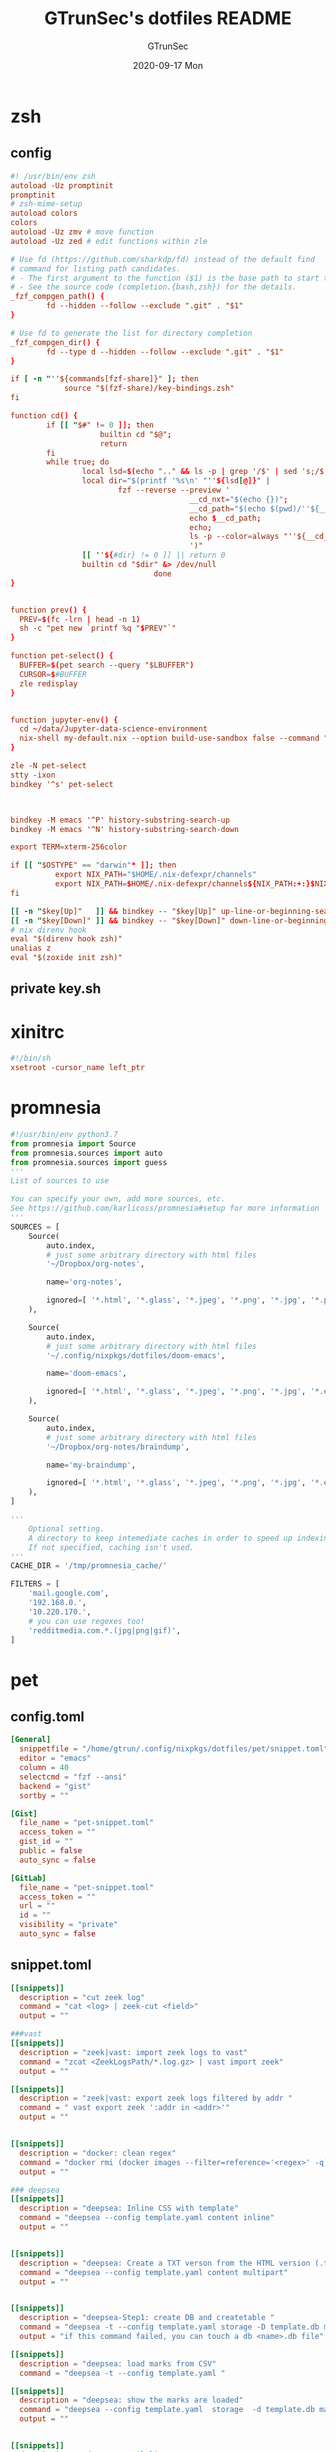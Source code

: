 #+TITLE: GTrunSec's dotfiles README
#+AUTHOR: GTrunSec
#+EMAIL: gtrunsec@hardenedlinux.org
#+DATE: 2020-09-17 Mon
#+PROPERTY: header-args:sh :prologue "exec 2>&1" :epilogue ":"
* zsh
** config
#+begin_src conf :exports both :tangle "~/.config/nixpkgs/dotfiles/zshrc"
#! /usr/bin/env zsh
autoload -Uz promptinit
promptinit
# zsh-mime-setup
autoload colors
colors
autoload -Uz zmv # move function
autoload -Uz zed # edit functions within zle

# Use fd (https://github.com/sharkdp/fd) instead of the default find
# command for listing path candidates.
# - The first argument to the function ($1) is the base path to start traversal
# - See the source code (completion.{bash,zsh}) for the details.
_fzf_compgen_path() {
        fd --hidden --follow --exclude ".git" . "$1"
}

# Use fd to generate the list for directory completion
_fzf_compgen_dir() {
        fd --type d --hidden --follow --exclude ".git" . "$1"
}

if [ -n "''${commands[fzf-share]}" ]; then
            source "$(fzf-share)/key-bindings.zsh"
fi

function cd() {
        if [[ "$#" != 0 ]]; then
                    builtin cd "$@";
                    return
        fi
        while true; do
                local lsd=$(echo ".." && ls -p | grep '/$' | sed 's;/$;;')
                local dir="$(printf '%s\n' "''${lsd[@]}" |
                        fzf --reverse --preview '
                                        __cd_nxt="$(echo {})";
                                        __cd_path="$(echo $(pwd)/''${__cd_nxt} | sed "s;//;/;")";
                                        echo $__cd_path;
                                        echo;
                                        ls -p --color=always "''${__cd_path}";
                                        ')"
                [[ ''${#dir} != 0 ]] || return 0
                builtin cd "$dir" &> /dev/null
                                done
}


function prev() {
  PREV=$(fc -lrn | head -n 1)
  sh -c "pet new `printf %q "$PREV"`"
}

function pet-select() {
  BUFFER=$(pet search --query "$LBUFFER")
  CURSOR=$#BUFFER
  zle redisplay
}


function jupyter-env() {
  cd ~/data/Jupyter-data-science-environment
  nix-shell my-default.nix --option build-use-sandbox false --command "jupyter lab --ip $1"
}

zle -N pet-select
stty -ixon
bindkey '^s' pet-select



bindkey -M emacs '^P' history-substring-search-up
bindkey -M emacs '^N' history-substring-search-down

export TERM=xterm-256color

if [[ "$OSTYPE" == "darwin"* ]]; then
          export NIX_PATH="$HOME/.nix-defexpr/channels"
          export NIX_PATH=$HOME/.nix-defexpr/channels${NIX_PATH:+:}$NIX_PATH
fi

[[ -n "$key[Up]"   ]] && bindkey -- "$key[Up]" up-line-or-beginning-search
[[ -n "$key[Down]" ]] && bindkey -- "$key[Down]" down-line-or-beginning-search
# nix direnv hook
eval "$(direnv hook zsh)"
unalias z
eval "$(zoxide init zsh)"

#+end_src
** private key.sh

* xinitrc
#+begin_src conf :exports both :tangle "~/.config/nixpkgs/dotfiles/.xinitrc"
#!/bin/sh
xsetroot -cursor_name left_ptr
#+end_src
* promnesia
#+begin_src python :exports both :tangle "~/.config/nixpkgs/nixos-flk/profiles/data/config.py"
#!/usr/bin/env python3.7
from promnesia import Source
from promnesia.sources import auto
from promnesia.sources import guess
'''
List of sources to use

You can specify your own, add more sources, etc.
See https://github.com/karlicoss/promnesia#setup for more information
'''
SOURCES = [
    Source(
        auto.index,
        # just some arbitrary directory with html files
        '~/Dropbox/org-notes',

        name='org-notes',

        ignored=[ '*.html', '*.glass', '*.jpeg', '*.png', '*.jpg', '*.py', '*.csv', '*.json', '*.org.organice-bak' ],
    ),

    Source(
        auto.index,
        # just some arbitrary directory with html files
        '~/.config/nixpkgs/dotfiles/doom-emacs',

        name='doom-emacs',

        ignored=[ '*.html', '*.glass', '*.jpeg', '*.png', '*.jpg', '*.el', '*.elc' ],
    ),

    Source(
        auto.index,
        # just some arbitrary directory with html files
        '~/Dropbox/org-notes/braindump',

        name='my-braindump',

        ignored=[ '*.html', '*.glass', '*.jpeg', '*.png', '*.jpg', '*.el', '*.elc' ],
    ),
]

'''
    Optional setting.
    A directory to keep intemediate caches in order to speed up indexing.
    If not specified, caching isn't used.
'''
CACHE_DIR = '/tmp/promnesia_cache/'

FILTERS = [
    'mail.google.com',
    '192.168.0.',
    '10.220.170.',
    # you can use regexes too!
    'redditmedia.com.*.(jpg|png|gif)',
]
#+end_src
* pet
** config.toml
#+begin_src conf :exports both :tangle "~/.config/nixpkgs/dotfiles/pet/config.toml"
[General]
  snippetfile = "/home/gtrun/.config/nixpkgs/dotfiles/pet/snippet.toml"
  editor = "emacs"
  column = 40
  selectcmd = "fzf --ansi"
  backend = "gist"
  sortby = ""

[Gist]
  file_name = "pet-snippet.toml"
  access_token = ""
  gist_id = ""
  public = false
  auto_sync = false

[GitLab]
  file_name = "pet-snippet.toml"
  access_token = ""
  url = ""
  id = ""
  visibility = "private"
  auto_sync = false
#+end_src
** snippet.toml
#+begin_src conf :exports both :tangle "~/.config/nixpkgs/dotfiles/pet/snippet.toml"
[[snippets]]
  description = "cut zeek log"
  command = "cat <log> | zeek-cut <field>"
  output = ""

###vast
[[snippets]]
  description = "zeek|vast: import zeek logs to vast"
  command = "zcat <ZeekLogsPath/*.log.gz> | vast import zeek"
  output = ""

[[snippets]]
  description = "zeek|vast: export zeek logs filtered by addr "
  command = " vast export zeek ':addr in <addr>'"
  output = ""


[[snippets]]
  description = "docker: clean regex"
  command = "docker rmi (docker images --filter=reference='<regex>' -q)"
  output = ""

### deepsea
[[snippets]]
  description = "deepsea: Inline CSS with template"
  command = "deepsea --config template.yaml content inline"
  output = ""


[[snippets]]
  description = "deepsea: Create a TXT verson from the HTML version (.ttpl)"
  command = "deepsea --config template.yaml content multipart"
  output = ""


[[snippets]]
  description = "deepsea-Step1: create DB and createtable "
  command = "deepsea -t --config template.yaml storage -D template.db manager  -T createtable"
  output = "if this command failed, you can touch a db <name>.db file"

[[snippets]]
  description = "deepsea: load marks from CSV"
  command = "deepsea -t --config template.yaml "

[[snippets]]
  description = "deepsea: show the marks are loaded"
  command = "deepsea --config template.yaml  storage  -d template.db manager  -T showmarks"
  output = ""


[[snippets]]
  description = "deepsea: mailclient"
  command = "deepsea mailclient --config template.yaml"
  output = ""
#+end_src 
** darwin-config.toml
#+begin_src conf :exports both :tangle "~/.config/nixpkgs/dotfiles/pet/darwin-config.toml"
[General]
  snippetfile = "/Users/gtrun/.config/nixpkgs/dotfiles/pet/snippet.toml"
  editor = "emacs"
  column = 40
  selectcmd = "fzf --ansi"
  backend = "gist"
  sortby = ""

[Gist]
  file_name = "pet-snippet.toml"
  access_token = ""
  gist_id = ""
  public = false
  auto_sync = false

[GitLab]
  file_name = "pet-snippet.toml"
  access_token = ""
  url = ""
  id = ""
  visibility = "private"
  auto_sync = false
#+end_src
* i3
** config
#+begin_src conf :exports both :tangle "~/.config/nixpkgs/dotfiles/i3//config"
# This file has been auto-generated by i3-config-wizard(1).
# It will not be overwritten, so edit it as you like.
#
# Should you change your keyboard layout some time, delete
# this file and re-run i3-config-wizard(1).
#

# i3 config file (v4)
#
# Please see https://i3wm.org/docs/userguide.html for a complete reference!

set $mod Mod1

# Font for window titles. Will also be used by the bar unless a different font
# is used in the bar {} block below.
#font pango:monospace 8

# This font is widely installed, provides lots of unicode glyphs, right-to-left
# text rendering and scalability on retina/hidpi displays (thanks to pango).

font pango:DejaVu Sans Mono,  Font Awesome 5 Free solid 18

# Before i3 v4.8, we used to recommend this one as the default:
# font -misc-fixed-medium-r-normal--13-120-75-75-C-70-iso10646-1
# The font above is very space-efficient, that is, it looks good, sharp and
# clear in small sizes. However, its unicode glyph coverage is limited, the old
# X core fonts rendering does not support right-to-left and this being a bitmap
# font, it doesn’t scale on retina/hidpi displays.

# Use Mouse+$mod to drag floating windows to their wanted position
floating_modifier $mod


# start a terminal
bindsym Mod4+Return exec alacritty

# kill focused window
bindsym Mod4+q kill


# start dmenu (a program launcher)
bindsym $mod+Tab exec --no-startup-id rofi -show window
bindsym $mod+Shift+d exec --no-startup-id rofi -show run
bindsym Mod4+d exec --no-startup-id rofi -show drun
# There also is the (new) i3-dmenu-desktop which only displays applications
# shipping a .desktop file. It is a wrapper around dmenu, so you need that
# installed.
# bindsym $mod+d exec --no-startup-id i3-dmenu-desktop

# change focus

bindsym ctrl+Shift+j exec --no-startup-id bash ~/.config/i3/move-cursor-window-center.sh focus left
bindsym ctrl+Shift+k exec --no-startup-id bash ~/.config/i3/move-cursor-window-center.sh focus down
bindsym ctrl+Shift+i exec --no-startup-id bash ~/.config/i3/move-cursor-window-center.sh focus up
bindsym ctrl+Shift+l exec --no-startup-id bash ~/.config/i3/move-cursor-window-center.sh focus right


# alternatively, you can use the cursor keys:
bindsym ctrl+Shift+Left exec --no-startup-id bash ~/.config/i3/move-cursor-window-center.sh move left
bindsym ctrl+Shift+Down exec --no-startup-id bash ~/.config/i3/move-cursor-window-center.sh move down
bindsym ctrl+Shift+Up exec --no-startup-id bash ~/.config/i3/move-cursor-window-center.sh move up
bindsym ctrl+Shift+Right exec --no-startup-id bash ~/.config/i3/move-cursor-window-center.sh move right


# split in horizontal orientation
bindsym $mod+Shift+h split h

# split in vertical orientation
bindsym $mod+Shift+v split v

# enter fullscreen mode for the focused container
bindsym Mod4+f fullscreen toggle

# change container layout (stacked, tabbed, toggle split)
bindsym Mod4+s layout stacking
bindsym Mod4+w layout tabbed
bindsym Mod4+e layout toggle split

# toggle tiling / floating
bindsym $mod+Shift+space floating toggle

# change focus between tiling / floating windows
bindsym ctrl+Shift+space focus mode_toggle

# focus the parent container
bindsym $mod+Shift+a focus parent

# focus the child container
#bindsym $mod+d focus child

# Define names for default workspaces for which we configure key bindings later on.
# We use variables to avoid repeating the names in multiple places.
set $ws1 "1"
set $ws2 "2"
set $ws3 "3"
set $ws4 "4"
set $ws5 "5"
set $ws6 "6"
set $ws7 "7"
set $ws8 "8"
set $ws9 "9"
set $ws10 "10"

# switch to workspace
bindsym Mod4+1 workspace $ws1
bindsym Mod4+2 workspace $ws2
bindsym Mod4+3 workspace $ws3
bindsym Mod4+4 workspace $ws4
bindsym Mod4+5 workspace $ws5
bindsym Mod4+6 workspace $ws6
bindsym Mod4+7 workspace $ws7
bindsym Mod4+8 workspace $ws8
bindsym Mod4+9 workspace $ws9
bindsym Mod4+0 workspace $ws10

# move focused container to workspace
bindsym ctrl+Shift+1 move container to workspace $ws1
bindsym ctrl+Shift+2 move container to workspace $ws2
bindsym ctrl+Shift+3 move container to workspace $ws3
bindsym ctrl+Shift+4 move container to workspace $ws4
bindsym ctrl+Shift+5 move container to workspace $ws5
bindsym ctrl+Shift+6 move container to workspace $ws6
bindsym ctrl+Shift+7 move container to workspace $ws7
bindsym ctrl+Shift+8 move container to workspace $ws8
bindsym ctrl+Shift+9 move container to workspace $ws9
bindsym ctrl+Shift+0 move container to workspace $ws10

# reload the configuration file
bindsym $mod+ctrl+c reload
# restart i3 inplace (preserves your layout/session, can be used to upgrade i3)
bindsym $mod+ctrl++r restart
# exit i3 (logs you out of your X session)
bindsym $mod+Shift+e exec "i3-nagbar -t warning -m 'You pressed the exitshortcut. Do you really want to exit i3? This will end your X session.' -b 'Yes, exit i3' 'i3-msg exit'"

# resize window (you can also use the mouse for that)
mode "resize" {
        # These bindings trigger as soon as you enter the resize mode

        # Pressing left will shrink the window’s width.
        # Pressing right will grow the window’s width.
        # Pressing up will shrink the window’s height.
        # Pressing down will grow the window’s height.
        bindsym j resize shrink width 10 px or 10 ppt
        bindsym k resize grow height 10 px or 10 ppt
        bindsym l resize shrink height 10 px or 10 ppt
        bindsym semicolon resize grow width 10 px or 10 ppt

        # same bindings, but for the arrow keys
        bindsym Left resize shrink width 10 px or 10 ppt
        bindsym Down resize grow height 10 px or 10 ppt
        bindsym Up resize shrink height 10 px or 10 ppt
        bindsym Right resize grow width 10 px or 10 ppt

        # back to normal: Enter or Escape or $mod+r
        bindsym Return mode "default"
        bindsym Escape mode "default"
        bindsym $mod+r mode "default"
}

bindsym Mod4+b mode "resize"

# https://www.reddit.com/r/i3wm/comments/b76zvi/autorandr_and_feh_not_playing_well_together/
# Automatically detect screen resolution
exec_always --no-startup-id autorandr home-1

exec_always --no-startup-id bash $HOME/.config/polybar/launch.sh
# Compton
exec_always --no-startup-id bash $HOME/.config/nixpkgs/dotfiles/polybar/compton.sh
# adguard-home
#exec --no-startup-id bash $HOME/.config/nixpkgs/sh/adguard-home.sh

#applcation
# exec --no-startup-id polar-bookshel
# exec --no-startup-id emacs
# exec --no-startup-id gitkraken

# exec --no-startup-id wmctrl -c Plasma
# for_window [title="Desktop — Plasma"] kill; floating enable; border none
# for_window [class="Plasma"] floating enable
# for_window [class="krunner"] floating enable
# for_window [class="Kmix"] floating enable
# for_window [class="Klipper"] floating enable
# for_window [class="Plasmoidviewer"] floating enable

# # >>> Window Rules <<<

# # >>> Avoid tiling for non-Plasma stuff <<<
#for_window [window_role="pop-up"] floating enable
# for_window [window_role="bubble"] floating enable
# for_window [window_role="task_dialog"] floating enable
#for_window [window_role="Preferences"] floating enable
#for_window [window_role="About"] floating enable
# for_window [window_type="dialog"] floating enable
for_window [window_type="menu"] floating enable

# fix Blank screen
# https://www.reddit.com/r/i3wm/comments/7cy60c/blank_save_screen/
floating_minimum_size 1800 x 1700
floating_maximum_size 3000 x 2000
#i3-gaps
for_window [class="^.*"] border pixel 0
for_window [class="^.*"] move position center
gaps inner 4
gaps outer -4
smart_gaps on
smart_borders on

#rofi_power menu
bindsym Mod4+Shift+q exec bash ~/.config/rofi/powermenu.sh

#Screenshot

#bindsym Mod4+r exec --no-startup-id flameshot gui -p ~/Dropbox/Pictures/snap
bindsym Mod4+r exec --no-startup-id spectacle -r
bindsym Mod4+t exec --no-startup-id deepin-screenshot
## floatings
#for_window [class="XTerm"] floating enable, border normal
for_window [class="feh"] floating enable, border normal
#for_window [class=""] fullscreen enable

# Wallpaper
exec_always --no-startup-id feh --randomize --bg-fill ~/.config/nixpkgs/dotfiles/wallpaper/sky-sea/ned-rogers-forest-forestchoir-concept01-002_2019-07-27_14-07-36.jpeg
exec --no-startup-id fcitx -d -r


##nix-daemon

exec_always --no-startup-id xset dpms 500


#workspace
assign [class="^Emacs$"] → 2
for_window [title="^Enpass$"] move container to workspace $ws7
#assign [class="^Chromium-browser$"] → 3
assign [class="^brave$"] → 3
assign [class="^polar-bookshelf$"] → 4
assign [class="^Okular$"] → 3
#git workspace
assign [class="^GitKraken$"] → 5

mode "swap_windows" {
    # move window 2 to window 1
    bindsym --whole-window $mod+Button1 move window to mark swap, unmark, mode "default"

    # back to normal: Enter or Escape
    bindsym Return unmark, mode "default"
    bindsym Escape unmark, mode "default"
}

# mark window 1
bindsym --whole-window $mod+Button1 mark swap, mode "swap_windows"


# Colors

#name                   #top    #border #text
client.focused          #747C84 #F3F4F5 #747C84 #F3F4F5
client.unfocused        #747C84 #747C84 #F3F4F5 #747C84
client.focused_inactive #747C84 #747C84 #F3F4F5 #747C84
client.urgent #747C84 #747C84 #F3F4F5 #747C84
#+end_src
** move-cursor-window-center.sh
#+begin_src conf :exports both :tangle "~/.config/nixpkgs/dotfiles/i3/move-cursor-window-center.sh"
#!/bin/sh
eval i3-msg $*
HERE=`xdotool getwindowfocus`

ULX=`xwininfo -id $HERE | grep "  Absolute upper-left X:" | awk '{print $4}'`
ULY=`xwininfo -id $HERE | grep "  Absolute upper-left Y:" | awk '{print $4}'`

if [ $ULX != "-1" -o $ULY != "-1" ]; then
    eval `xdotool getwindowgeometry --shell $HERE`

    NX=`expr $WIDTH / 2`
    NY=`expr $HEIGHT / 2`

    xdotool mousemove --window $WINDOW $NX $NY
fi
#+end_src
* polybar
** config
#+begin_src conf :exports both :tangle "~/.config/nixpkgs/dotfiles/polybar/config"
;==============================================================
;
;   .______     ______    __      ____    ____ .______        ___      .______
;   |   _  \   /  __  \  |  |     \   \  /   / |   _  \      /   \     |   _  \
;   |  |_)  | |  |  |  | |  |      \   \/   /  |  |_)  |    /  ^  \    |  |_)  |
;   |   ___/  |  |  |  | |  |       \_    _/   |   _  <    /  /_\  \   |      /
;   |  |      |  `--'  | |  `----.    |  |     |  |_)  |  /  _____  \  |  |\  \----.
;   | _|       \______/  |_______|    |__|     |______/  /__/     \__\ | _| `._____|
;
;   Polybar de SeraphyBR (Luiz Junio)
;   email => luisjuniorbr@gmail.com
;
;   Para aprender mais sobre como configurar o Polybar
;   vá para: https://github.com/jaagr/polybar
;
;   O arquivo README está cheio de informação.
;
;==============================================================

[colors]
; #RRGGBB ~ RGB
; #AARRGGBB ~ RGBA

background = #24292E
foreground = #FFFFFF
border = ${self.background}
alert = #FF0000
empty = #555555

# Modules colors
user = #7DF059
volume = #8FF6FF
xbacklight = #C8F059
nvidia = #7FFF00
ram = #D6AA3F
cpu = #D6AA3F
temperature = #DC143C
bluetooth = #00BFFF
wifi = #00BFFF
ethernet = #27A2FF
calendar = #00FF7F
clock = #00FF7F
battery = #FFFF00
files = #1DB954
mocp = #FBA922
mpd-playing = #53FF56
mpd-paused = #FBA922
mpd-offline = #69656F
spotify = #1DB954
xwindow = #FF4500
weather = #00BFFF
uptime = #9B78F1
powermenu = #FFA707
powermenu-close = #FF4500

bspwm = #7FFF00
bspwm-alert = #FF4500
bspwm-background = #3F3F3F
bspwm-dimmed = #FBA922
################################################################################

[bar/top]
; Use the following command to list available outputs:
; If unspecified, the application will pick the first one it finds.
; $ xrandr -q | grep " connected" | cut -d ' ' -f1
monitor = ${env:MONITOR:DP-0}
width = 130%
height = 40
;offset-x = 0%
;offset-y = 1%

fixed-center = true

background = ${colors.background}
foreground = ${colors.foreground}

underline-size = 2
overline-size = 2

border-size = 3
border-color = ${colors.background}

padding-left = 1
padding-right = 1

module-margin-left = 2
module-margin-right = 2

font-0 = "Hack:size=22;2"
font-1 = "font\-logos:size=22"
font-2 = "FontAwesome:size=24;2"
font-3 = "MaterialIcons:size=24;2"

modules-left = i3
modules-right = volume filesystem-slash xbacklight bbswitch_show memory cpu temperature calendar clock

################################################################################

[bar/bottom]
monitor = ${env:MONITOR:eDP-1}
width = 130%
height = 50
#offset-x = 1%
#offset-y = 1%
radius = 0.0
fixed-center = true

background = ${colors.background}
foreground = ${colors.foreground}

line-size = 3

border-size = 3
border-color = ${colors.border}

padding-left = 2
padding-right = 2

bottom = true

module-margin-left = 2
module-margin-right = 2

font-0 = "Hack:size=23;2"
font-1 = "FontAwesome:size=24;2"
font-2 = "MaterialIcons:size=24;2"
font-3 = "Weather Icons:size=24;2"
font-4 = "Noto Sans CJK JP:size=23;2"

;modules-left = spotify mocp
modules-left = mpd networkspeedup networkspeeddown
modules-center = xwindow
modules-right = openweathermap-detailed powermenu

tray-maxsize = 22
tray-position = left
tray-padding = 2
tray-background = ${colors.background}

###############################################################################

[module/xwindow]
type = internal/xwindow
label = %title:0:46:...%
format-underline = ${colors.xwindow}
format-prefix = " "
format-suffix = " "
format-prefix-foreground = ${self.format-underline}
format-suffix-foreground = ${self.format-underline}

###############################################################################

[module/i3]
type = internal/i3
format = <label-state> <label-mode>
index-sort = true
wrapping-scroll = false
strip-wsnumbers = true
pin-workspaces = true

label-mode-padding = 2
label-mode-foreground = #000
label-mode-background = ${colors.background}

label-focused = %name%
label-focused-background = ${colors.background}
label-focused-underline = ${colors.bspwm}
label-focused-padding = 4

label-unfocused = %name%
label-unfocused-padding =  4

label-urgent = %name%!
label-urgent-background = ${colors.bspwm-dimmed}
label-urgent-padding = 4

label-visible = %name%
label-visible-background = ${colors.background}
label-visible-underline = ${colors.bspwm}
label-visible-padding = 4

ws-icon-0 = 1;
ws-icon-1 = 2;
ws-icon-2 = 3;
ws-icon-3 = 4;
ws-icon-4 = 5;
ws-icon-5 = 6;
ws-icon-6 = 7;
ws-icon-7 = 8;
ws-icon-8 = 9;
ws-icon-9 = 10;


##############################################################################
[module/filesystem-slash]
type = internal/fs
interval = 2
mount-0 = /
label-mounted = "%{F#5b5b5b}%{F-} %percentage_used%%"
##############################################################################

[module/mocp]
type = custom/script
interval = 1.5

format = <label>
label-maxlen = 40
format-prefix = "  "
format-suffix = "  "
format-prefix-foreground = ${colors.mocp}
format-suffix-foreground = ${colors.mocp}
format-underline = ${colors.mocp}
exec = ~/.config/polybar/Scripts/player-moc.sh

click-left = mocp -f
click-right = mocp -r
click-middle = mocp -G

#############################################################################

[module/mpd]
type = internal/mpd
host = localhost
port = 6600
interval = 1

format-playing = "%{A1:mpc next: A2:mpc toggle: A3:mpc prev:} <label-song> %{A A A}"
format-playing-prefix = 
format-playing-prefix-foreground = ${colors.mpd-playing}
format-playing-suffix = 
format-playing-suffix-foreground = ${colors.mpd-playing}
format-playing-underline = ${colors.mpd-playing}

format-paused = "%{A1:mpc next: A2:mpc toggle: A3:mpc prev:} <label-song> %{A A A}"
format-paused-prefix = 
format-paused-prefix-foreground = ${colors.mpd-paused}
format-paused-suffix = 
format-paused-suffix-foreground = ${colors.mpd-paused}
format-paused-underline = ${colors.mpd-paused}

format-offline = " <label-offline> "
format-offline-prefix = 
format-offline-prefix-foreground = ${colors.mpd-offline}
format-offline-suffix = 
format-offline-suffix-foreground = ${colors.mpd-offline}
format-offline-underline = ${colors.mpd-offline}

; Available tokens:
;   %artist%
;   %album-artist%
;   %album%
;   %date%
;   %title%
; Default: %artist% - %title%
label-song = "%title% - %album%"
label-song-maxlen = 46

; Available tokens:
;   %elapsed%
;   %total%
; Default: %elapsed% / %total%
label-time = "%elapsed% / %total%"

label-offline = "mpd is offline"

; Only applies if <bar-progress> is used
bar-progress-width = 10
;bar-progress-indicator =
bar-progress-fill = ""
bar-progress-fill-foreground = #1db954
bar-progress-empty = ""
##########################################################################

[module/spotify]
type = custom/script
interval = 1.5
format-prefix = "  "
format-suffix = "  "
format-prefix-foreground = ${colors.spotify}
format-suffix-foreground = ${colors.spotify}
format = <label>
exec = python ~/.config/polybar/Scripts/polybar-spotify/spotify_status.py -f '{song} by {artist}' -t 32

click-left = playerctl next
click-right = playerctl previous
click-middle = playerctl play-pause

format-underline = ${colors.spotify}
###############################################################################

[module/xbacklight]
type = internal/backlight
card = intel_backlight

format = <label> <bar>
label = 
label-foreground = ${colors.xbacklight}

bar-width = 10
bar-indicator =
bar-indicator-foreground = ${colors.xbacklight}
bar-indicator-font = 2
bar-fill = ""
bar-fill-font = 1
bar-fill-foreground = ${colors.xbacklight}
bar-empty = ""
bar-empty-font = 1
bar-empty-foreground = ${colors.empty}

#############################################################################

[module/cpu]
type = internal/cpu
interval = 2
format-underline =  ${colors.cpu}
format-suffix = "  "
format-suffix-foreground = ${self.format-underline}
label = %percentage%%

##############################################################################

[module/memory]
type = internal/memory
interval = 2
format-underline =  ${colors.ram}
format-suffix = "  "
format-suffix-foreground = ${self.format-underline}
label = %percentage_used%%

###################################################################
[module/networkspeedup]
type = internal/network
interface = eno1
label-connected = "%upspeed:9%"
format-connected = <label-connected>
format-connected-prefix = " "
format-connected-prefix-foreground = #5b

[module/networkspeeddown]
type = internal/network
interface = eno1
label-connected = "%downspeed:7%"
format-connected = <label-connected>
format-connected-prefix = " "
format-connected-prefix-foreground = #5b

###################################################################
[module/wireless-network]
type = internal/network
interface = wlan0
interval = 3.0

format-connected = <label-connected>
format-connected-suffix = "  "
format-connected-suffix-foreground = ${self.format-connected-underline}
format-connected-underline = ${colors.wifi}

label-connected = %essid%
label-connected-maxlen = 12
label-disconnected = "Sem Conexão"

format-disconnected-suffix = "  "
format-disconnected = <label-disconnected>
format-disconnected-underline = ${self.format-connected-underline}
format-disconnected-suffix-foreground = ${self.format-disconnected-underline}

###############################################################################

[module/wired-network]
type = internal/network
interface = eno1
interval = 3.0

format-connected = <label-connected>
format-connected-underline = ${colors.ethernet}
format-connected-suffix = "%{T3}  %{T-}"
format-connected-suffix-foreground = ${self.format-connected-underline}

label-connected = %local_ip%
label-disconnected =

format-disconnected = <label-disconnected>
#####################################################################

[module/clock]
type = internal/date
interval = 1
#date = " %d-%m-%Y "
#date-alt = " %d-%m-%Y "
time = %H:%M:%S
time-alt = %H:%M

format = " <label>"
format-underline = ${colors.clock}
format-suffix = "  "
format-suffix-foreground = ${self.format-underline}
format-foreground = ${colors.foreground}

label = %time%
label-font = 10

##################################################################

[module/calendar]
type = custom/script
exec = "date +%d-%m-%Y"
interval = 30

format = " <label>"
format-underline = ${colors.calendar}
format-suffix = "  "
format-suffix-foreground = ${self.format-underline}
format-foreground = ${colors.foreground}

click-left = gsimplecal &
#click-left = notify-send "$(cal)"

#########################################################

[module/volume]
type = internal/pulseaudio

format-volume = <label-volume> <bar-volume>
label-volume = 
label-volume-foreground = ${colors.volume}

format-muted-suffix = "  "
format-muted-foreground = ${colors.volume}
label-muted = " Som Mudo"
format-muted-underline = ${colors.volume}

bar-volume-width = 10
bar-volume-foreground-0 = ${colors.volume}

bar-volume-gradient = false
bar-volume-indicator =
bar-volume-indicator-font = 0
bar-volume-fill = ""
bar-volume-fill-font = 1
bar-volume-empty = ""
bar-volume-empty-font = 1
bar-volume-empty-foreground = ${colors.empty}

##########################################################

[module/battery]
type = internal/battery
battery = BAT0
adapter = ADP0
full-at = 99

format-charging =  <label-charging> <animation-charging>
format-charging-underline = ${colors.battery}

format-discharging = <label-discharging> <ramp-capacity>
format-discharging-underline = ${self.format-charging-underline}

format-full-suffix = " "
format-full-suffix-foreground = ${self.format-charging-underline}
format-full-underline = ${self.format-charging-underline}

ramp-capacity-0 = " "
ramp-capacity-1 = " "
ramp-capacity-2 = " "
ramp-capacity-3 = " "
ramp-capacity-4 = " "

ramp-capacity-foreground = ${self.format-charging-underline}

animation-charging-0 = " "
animation-charging-1 = " "
animation-charging-2 = " "
animation-charging-3 = " "
animation-charging-4 = " "

animation-charging-foreground = ${self.format-charging-underline}
animation-charging-framerate = 750

##########################################################

[module/temperature]
type = internal/temperature
thermal-zone = 0
warn-temperature = 80

format =  <label> <ramp>
format-underline = ${colors.temperature}
format-warn = <label-warn> <ramp>
format-warn-underline = ${self.format-underline}

label = %temperature-c%
label-warn = %temperature-c%
label-warn-foreground = ${colors.alert}

ramp-0 = 
ramp-1 = 
ramp-2 = 
ramp-3 = 
ramp-4 = 
ramp-foreground = ${colors.temperature}

#########################################################

[module/powermenu]
type = custom/menu

format-spacing = 1
format-underline =  ${colors.powermenu}

label-open = "%{T3}  %{T-}"
label-open-foreground = ${colors.powermenu}
label-close = "  "
label-close-foreground = ${colors.powermenu-close}
label-separator = |
label-separator-foreground = ${colors.foreground}

menu-0-0 = "  "
menu-0-0-exec = menu-open-1

menu-0-1 = "  "
menu-0-1-exec = menu-open-2

menu-0-2 = "  "
menu-0-2-exec = menu-open-3

menu-0-3 =  "  "
menu-0-3-exec = betterlockscreen -l

menu-0-4 = "  |"
menu-0-4-exec = bspc quit

menu-1-0 = Reiniciar
# Using elogind
menu-1-0-exec = loginctl reboot

menu-1-1 =  |
menu-1-1-exec = menu-open-0

menu-2-0 = Desligar
# Using elogind
menu-2-0-exec = loginctl poweroff

menu-2-1 =  |
menu-2-1-exec = menu-open-0

menu-3-0 = Suspender
menu-3-0-exec = betterlockscreen -s

menu-3-1 =  |
menu-3-1-exec = menu-open-0

##############################################################################

[module/uptime]
type = custom/script
interval = 30
exec = ~/.config/polybar/Scripts/uptime.sh
label = %output%
format = <label>
format-suffix = "  "
format-suffix-foreground =  ${colors.uptime}
format-underline =  ${colors.uptime}

###############################################################################

[module/openweathermap-detailed]
type = custom/script
exec = ~/.config/polybar/Scripts/openweathermap-detailed.sh
interval = 600
format = " <label> "
format-underline = ${colors.weather}
format-foreground = ${colors.foreground}

###############################################################################

[module/bbswitch_show]
type = custom/script
interval = 2
format = <label>
format-underline = ${colors.nvidia}
click-left = "optirun -b none nvidia-settings -c :8"
exec = ~/.config/polybar/Scripts/bbswitch.sh

##############################################################################

[global/wm]
; Adjust the _NET_WM_STRUT_PARTIAL top value
;   Used for bottom aligned bars
margin-top = 0

; Adjust the _NET_WM_STRUT_PARTIAL bottom value
;   Used for top aligned bars
margin-bottom = 0

###########################################################################

[settings]
; Reload upon receiving XCB_RANDR_SCREEN_CHANGE_NOTIFY events
screenchange-reload = true

; @see: https://www.cairographics.org/manual/cairo-cairo-t.html#cairo-operator-t
compositing-background = source
compositing-foreground = over
compositing-overline = over
compositing-underline = over
compositing-border = over

; Enables pseudo-transparency for the bar
; If set to true the bar can be transparent without a compositor.
pseudo-transparency = true


; vim:ft=dosini
#+end_src
** lanuch.sh
#+begin_src conf :exports both :tangle "~/.config/nixpkgs/dotfiles/polybar/launch.sh"
#!/bin/sh

# Terminate already running bar instances
kill -9 $(pgrep polybar)
# Wait until the processes have been shut down
while pgrep -x polybar >/dev/null; do sleep 1; done

# Launch bar1 and bar2
for monitor in $(polybar --list-monitors | cut -d ":" -f1); do
    MONITOR=$monitor polybar top --reload --quiet &
    MONITOR=$monitor polybar bottom --reload --quiet &
done

echo "Bars launched..."
dunstify -u low  "Bars launched"

#+end_src
** load compton
#+begin_src conf :exports both :tangle "~/.config/nixpkgs/dotfiles/polybar/compton.sh"
#!/usr/bin/env sh

# Terminate already running bar instances
kill -9 $(pgrep compton)

# Wait until the processes have been shut down
while pgrep -u $UID -x compton >/dev/null; do sleep 1; done

compton --config /home/gtrun/.compton.conf &
#+end_src
* compton
#+begin_src conf :exports both :tangle "~/.config/nixpkgs/dotfiles/.compton.conf"
# Shadow
shadow = false;
no-dnd-shadow = true;
no-dock-shadow = true;
clear-shadow = true;
shadow-radius = 7;
shadow-offset-x = -7;
shadow-offset-y = -7;
# shadow-opacity = 0.7;
# shadow-red = 0.0;
# shadow-green = 0.0;
# shadow-blue = 0.0;
shadow-exclude = [
        "name = 'Notification'",
        "class_g = 'Conky'",
        "class_g ?= 'Notify-osd'",
        "class_g = 'Cairo-clock'",
        "_GTK_FRAME_EXTENTS@:c"
];
# shadow-exclude = "n:e:Notification";
# shadow-exclude-reg = "x10+0+0";
# xinerama-shadow-crop = true;

# Opacity
menu-opacity = 0.8;
#inactive-opacity = 0.8;
# active-opacity = 0.8;
frame-opacity = 1.0;
inactive-opacity-override = false;
# alpha-step = 0.06;
# inactive-dim = 0.2;
# inactive-dim-fixed = true;
# blur-background = true;
# blur-background-frame = true;
blur-kern = "3x3box"
# blur-kern = "5,5,1,1,1,1,1,1,1,1,1,1,1,1,1,1,1,1,1,1,1,1,1,1,1,1"
# blur-background-fixed = true;
blur-background-exclude = [
        "window_type = 'dock'",
        "window_type = 'desktop'",
        "_GTK_FRAME_EXTENTS@:c"
];
# opacity-rule = [ "80:class_g = 'URxvt'" ];
opacity-rule = [
    "99:class_g = 'Firefox' && window_type = 'tooltip'",
    "99:class_g = 'Conky' && window_type = 'dock'",
    "0:_NET_WM_STATE@:32a *= '_NET_WM_STATE_HIDDEN'"
];

# Fading
fading = true;
# fade-delta = 30;
fade-in-step = 0.1;
fade-out-step = 0.1;
# no-fading-openclose = true;
# no-fading-destroyed-argb = true;
fade-exclude = [ ];

# Other
backend = "xrender"
mark-wmwin-focused = true;
mark-ovredir-focused = true;
# use-ewmh-active-win = true;
detect-rounded-corners = true;
detect-client-opacity = true;
refresh-rate = 0;
vsync = "none";
dbe = false;
#paint-on-overlay = true;
# sw-opti = true;
# unredir-if-possible = true;
# unredir-if-possible-delay = 5000;
# unredir-if-possible-exclude = [ ];
focus-exclude = [ "class_g = 'Cairo-clock'" ];
detect-transient = true;
detect-client-leader = true;
invert-color-include = [ ];
# resize-damage = 1;

# GLX backend
# glx-no-stencil = true;
glx-copy-from-front = false;
# glx-use-copysubbuffermesa = true;
# glx-no-rebind-pixmap = true;
glx-swap-method = "undefined";
# glx-use-gpushader4 = true;
# xrender-sync = true;
# xrender-sync-fence = true;

# Window type settings
wintypes:
{
    tooltip =
    {
        fade = true;
        shadow = true;
        opacity = 0.75;
        focus = true;
    };

    dock =
    {
        opacity = 0.9;
    };
};
#+end_src
* rofi
** config
#+begin_src conf :exports both :tangle "~/.config/nixpkgs/dotfiles/rofi/config"
rofi.theme: /home/gtrun/.config/rofi/rofi-themes/themes/arthur.rasi
#+end_src
** powermenu
#+begin_src conf :exports both :tangle "~/.config/nixpkgs/dotfiles/rofi/powermenu.sh"
#!/bin/bash
action=$(echo -e "lock\nlogout\nshutdown\nreboot" | rofi -dmenu -p "power:")

if [[ "$action" == "lock" ]]
then
    ~/.i3/i3lock-fancy-multimonitor/lock
fi

if [[ "$action" == "logout" ]]
then
    i3-msg exit
fi

if [[ "$action" == "shutdown" ]]
then
    shutdown now
fi

if [[ "$action" == "reboot" ]]
then
    reboot
fi
#+end_src
